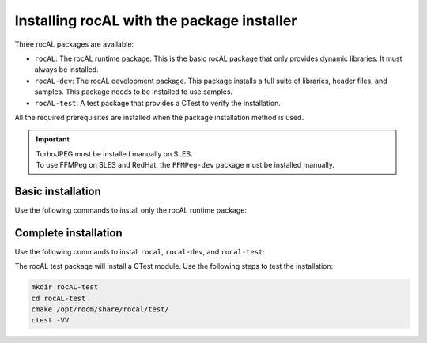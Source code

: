 .. meta::
  :description: Installing rocAL using the package installer
  :keywords: rocAL, ROCm, API, install, installation, package installer

.. _install:

********************************************************************
Installing rocAL with the package installer
********************************************************************

Three rocAL packages are available:

* ``rocAL``: The rocAL runtime package. This is the basic rocAL package that only provides dynamic libraries. It must always be installed.

* ``rocAL-dev``: The rocAL development package. This package installs a full suite of libraries, header files, and samples. This package needs to be installed to use samples.
* ``rocAL-test``: A test package that provides a CTest to verify the installation. 

All the required prerequisites are installed when the package installation method is used.

.. important::
  
  | TurboJPEG must be installed manually on SLES. 
  | To use FFMPeg on SLES and RedHat, the ``FFMPeg-dev`` package must be installed manually.


Basic installation
========================================

Use the following commands to install only the rocAL runtime package:

.. tab-set::
 
  .. tab-item:: Ubuntu

    .. code:: shell

      sudo apt install rocal

  .. tab-item:: RHEL

    .. code:: shell

      sudo yum install rocal

  .. tab-item:: SLES

    .. code:: shell

      sudo zypper install rocal


Complete installation
========================================

Use the following commands to install ``rocal``, ``rocal-dev``, and ``rocal-test``:

.. tab-set::

  .. tab-item:: Ubuntu

    .. code:: shell

      sudo apt-get install rocal rocal-dev rocal-test

  .. tab-item:: RHEL

    .. code:: shell

      sudo yum install rocal rocal-devel rocal-test

  .. tab-item:: SLES

    .. code:: shell

    sudo zypper install rocal rocal-devel rocal-test


The rocAL test package will install a CTest module. Use the following steps to test the installation:

.. code-block:: shell

  mkdir rocAL-test
  cd rocAL-test
  cmake /opt/rocm/share/rocal/test/
  ctest -VV


